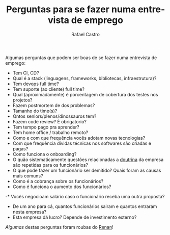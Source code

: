 #+TITLE: Perguntas para se fazer numa entrevista de emprego
#+STARTUP:    align fold nodlcheck hidestars oddeven lognotestate
#+HTML_HEAD: <link rel="stylesheet" type="text/css" href="https://gongzhitaao.org/orgcss/org.css"/>
#+OPTIONS: toc:nil num:nil H:4 ^:nil pri:t
#+OPTIONS: html-postamble:nil
#+AUTHOR: Rafael Castro
#+LANGUAGE: pt
#+EMAIL: rafaelcgs10@gmail.com

Algumas perguntas que podem ser boas de se fazer numa entrevista de emprego:

- Tem CI, CD?
- Qual é a stack (linguagens, frameworks, bibliotecas, infraestrutura)?
- Tem devops full time?
- Tem suporte (ao cliente) full time?
- Qual (aproximadamente) é porcentagem de cobertura dos testes nos projetos?
- Fazem postmortem de dos problemas?
- Tamanho do time(s)?
- Qntos seniors/plenos/dinossauros tem?
- Fazem code review? É obrigatorio?
- Tem tempo pago pra aprender?
- Tem home office / trabalho remoto?
- Como e com que frequência vocês adotam novas tecnologias?
- Com que frequência dívidas técnicas nos softwares são criadas e pagas?
- Como funciona o onboarding?
- O quão sistematicamente questões relacionadas a [[https://pt.wikipedia.org/wiki/Doutrina][doutrina]] da empresa são repetidas para os funcionários?
- O que pode fazer um funcionário ser demitido? Quais foram as causas mais comuns?
- Como é a cobrança sobre os funcionários?
- Como é funciona o aumento dos funcionários?
-* Vocês negocioam salário caso o funcionário receba uma outra proposta?
- De um ano para cá, quantos funcionários sairam e quantos entraram nesta empresa?
- Esta empresa dá lucro? Depende de investimento externo?
  
/Algumas/ destas perguntas foram roubas do [[https://h3nnn4n.me/][Renan]]!
